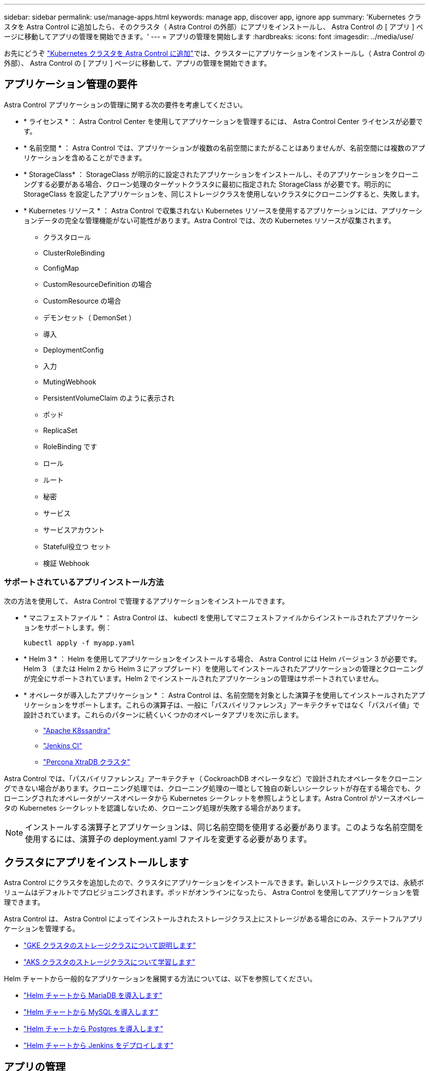 ---
sidebar: sidebar 
permalink: use/manage-apps.html 
keywords: manage app, discover app, ignore app 
summary: 'Kubernetes クラスタを Astra Control に追加したら、そのクラスタ（ Astra Control の外部）にアプリをインストールし、 Astra Control の [ アプリ ] ページに移動してアプリの管理を開始できます。' 
---
= アプリの管理を開始します
:hardbreaks:
:icons: font
:imagesdir: ../media/use/


お先にどうぞ link:../get-started/add-first-cluster.html["Kubernetes クラスタを Astra Control に追加"]では、クラスターにアプリケーションをインストールし（ Astra Control の外部）、 Astra Control の [ アプリ ] ページに移動して、アプリの管理を開始できます。



== アプリケーション管理の要件

Astra Control アプリケーションの管理に関する次の要件を考慮してください。

* * ライセンス * ： Astra Control Center を使用してアプリケーションを管理するには、 Astra Control Center ライセンスが必要です。
* * 名前空間 * ： Astra Control では、アプリケーションが複数の名前空間にまたがることはありませんが、名前空間には複数のアプリケーションを含めることができます。
* * StorageClass* ： StorageClass が明示的に設定されたアプリケーションをインストールし、そのアプリケーションをクローニングする必要がある場合、クローン処理のターゲットクラスタに最初に指定された StorageClass が必要です。明示的に StorageClass を設定したアプリケーションを、同じストレージクラスを使用しないクラスタにクローニングすると、失敗します。
* * Kubernetes リソース * ： Astra Control で収集されない Kubernetes リソースを使用するアプリケーションには、アプリケーションデータの完全な管理機能がない可能性があります。Astra Control では、次の Kubernetes リソースが収集されます。
+
** クラスタロール
** ClusterRoleBinding
** ConfigMap
** CustomResourceDefinition の場合
** CustomResource の場合
** デモンセット（ DemonSet ）
** 導入
** DeploymentConfig
** 入力
** MutingWebhook
** PersistentVolumeClaim のように表示され
** ポッド
** ReplicaSet
** RoleBinding です
** ロール
** ルート
** 秘密
** サービス
** サービスアカウント
** Stateful役立つ セット
** 検証 Webhook






=== サポートされているアプリインストール方法

次の方法を使用して、 Astra Control で管理するアプリケーションをインストールできます。

* * マニフェストファイル * ： Astra Control は、 kubectl を使用してマニフェストファイルからインストールされたアプリケーションをサポートします。例：
+
[listing]
----
kubectl apply -f myapp.yaml
----
* * Helm 3 * ： Helm を使用してアプリケーションをインストールする場合、 Astra Control には Helm バージョン 3 が必要です。Helm 3 （または Helm 2 から Helm 3 にアップグレード）を使用してインストールされたアプリケーションの管理とクローニングが完全にサポートされています。Helm 2 でインストールされたアプリケーションの管理はサポートされていません。
* * オペレータが導入したアプリケーション * ： Astra Control は、名前空間を対象とした演算子を使用してインストールされたアプリケーションをサポートします。これらの演算子は、一般に「パスバイリファレンス」アーキテクチャではなく「パスバイ値」で設計されています。これらのパターンに続くいくつかのオペレータアプリを次に示します。
+
** https://github.com/k8ssandra/cass-operator/tree/v1.7.1["Apache K8ssandra"^]
** https://github.com/jenkinsci/kubernetes-operator["Jenkins CI"^]
** https://github.com/percona/percona-xtradb-cluster-operator["Percona XtraDB クラスタ"^]




Astra Control では、「パスバイリファレンス」アーキテクチャ（ CockroachDB オペレータなど）で設計されたオペレータをクローニングできない場合があります。クローニング処理では、クローニング処理の一環として独自の新しいシークレットが存在する場合でも、クローニングされたオペレータがソースオペレータから Kubernetes シークレットを参照しようとします。Astra Control がソースオペレータの Kubernetes シークレットを認識しないため、クローニング処理が失敗する場合があります。


NOTE: インストールする演算子とアプリケーションは、同じ名前空間を使用する必要があります。このような名前空間を使用するには、演算子の deployment.yaml ファイルを変更する必要があります。



== クラスタにアプリをインストールします

Astra Control にクラスタを追加したので、クラスタにアプリケーションをインストールできます。新しいストレージクラスでは、永続ボリュームはデフォルトでプロビジョニングされます。ポッドがオンラインになったら、 Astra Control を使用してアプリケーションを管理できます。

Astra Control は、 Astra Control によってインストールされたストレージクラス上にストレージがある場合にのみ、ステートフルアプリケーションを管理する。

* link:../learn/choose-class-and-size.html["GKE クラスタのストレージクラスについて説明します"]
* link:../learn/azure-storage.html["AKS クラスタのストレージクラスについて学習します"]


Helm チャートから一般的なアプリケーションを展開する方法については、以下を参照してください。

* link:../solutions/mariadb-deploy-from-helm-chart.html["Helm チャートから MariaDB を導入します"]
* link:../solutions/mysql-deploy-from-helm-chart.html["Helm チャートから MySQL を導入します"]
* link:../solutions/postgres-deploy-from-helm-chart.html["Helm チャートから Postgres を導入します"]
* link:../solutions/jenkins-deploy-from-helm-chart.html["Helm チャートから Jenkins をデプロイします"]




== アプリの管理

Astra Control は、クラスタで実行されているアプリケーションを検出すると、管理方法を選択するまで管理対象外になります。Astra Control のマネージドアプリケーションには、次のいずれかを使用できます。

* ネームスペース。ネームスペース内のすべてのリソースを含みます
+
image:diagram-managed-app1.png["この概念図は、 Astra がネームスペース内のすべてのリソースを管理する仕組みを示しています。"]

* ネームスペース内に helm3 を使用して導入された個々のアプリケーション
+
image:diagram-managed-app2.png["この概念図は、他のアプリケーションを含むネームスペースに配置された個々のアプリケーションを Astra が管理する様子を示しています。"]

* Kubernetes ラベルで識別されるリソースのグループ（ Astra Control では _custom APP_in ）
+
image:diagram-managed-app3.png["Kubernetes ラベルを基にカスタムアプリケーションを管理する Astra の概念図。"]



以下のセクションでは、これらのオプションを使用してアプリケーションを管理する方法について説明します。



=== ネームスペースでアプリケーションを管理します

アプリページの * 検出された * セクションには、名前空間と Helm によってインストールされたアプリ、またはそれらの名前空間内のカスタムラベル付きアプリが表示されます。各アプリケーションを個別に管理することも、ネームスペースレベルで管理することもできます。データ保護処理に必要な精度のレベルが重要になります。

たとえば、毎週同じ頻度で「 Maria 」のバックアップポリシーを設定したいのに、同じネームスペースにある「 MariaDB 」をバックアップする頻度を高く設定するとします。これらのニーズに基づいて、アプリケーションを個別に管理する必要があり、単一のネームスペースで管理する必要はありません。

Astra Control を使用すると、階層の両方のレベル（名前空間とその名前空間内のアプリケーション）を個別に管理できますが、いずれか一方を選択することをお勧めします。Astra Control で実行したアクションは、ネームスペースレベルとアプリケーションレベルの両方で同時に実行される場合、失敗する可能性があります。

.手順
. [* アプリケーション ] をクリックし、 [* 検出されました * ] をクリックします。
+
image:screenshot-app-discovery.gif["[ アプリケーション（ Apps ） ] ページのスクリーンショット。 [ 検出（ Discovered ） ] タブが表示されます。"]

. 検出されたネームスペースのリストを表示し、ネームスペースを展開してアプリケーションと関連リソースを表示します。
+
Astra Control では、 Helm アプリケーションとカスタムラベルの付いたアプリケーションが名前空間に表示されます。Helm ラベルがある場合は、タグアイコンで指定されます。

+
次に、名前空間に 2 つのアプリケーションがある例を示します。

+
image:screenshot-group.gif["名前空間が展開され、その名前空間に 2 つのアプリが表示されるアプリページのスクリーンショット。"]

. 各アプリケーションを個別に管理するか、ネームスペースレベルで管理するかを決定します。
. 階層内の目的のレベルで、 [* アクション * （ * Actions * ） ] 列のドロップダウンリストをクリックし、 [ * 管理（ Manage ） ] をクリックします。
+
image:screenshot-app-manage.gif["[ アプリ ] ページの展開されたドロップダウンリストのスクリーンショット。名前空間またはアプリを管理または無視することを選択できます。"]

. アプリを管理しない場合は、目的のアプリの * アクション * 列のドロップダウンリストをクリックし、 * 無視 * をクリックします。
+
たとえば、「 Jenkins 」ネームスペースですべてのアプリケーションを一緒に管理して、スナップショットポリシーとバックアップポリシーが同じになるようにする場合は、ネームスペースを管理し、ネームスペース内のアプリケーションは無視します。

+
image:screenshot-app-manage-and-ignore.gif["[ アプリ ] ページの展開されたドロップダウンリストのスクリーンショット。名前空間またはアプリを管理または無視することを選択できます。"]



管理対象として選択したアプリは、 [ 管理対象 * ] タブから利用できるようになりました。無視されたアプリは、 * 無視された * タブに移動します。新しいアプリケーションがインストールされると、検出されたタブにはアプリが表示されないため、見つけやすくなり、管理も簡単になります。



=== Kubernetes ラベルでアプリケーションを管理

Astra Control の [ アプリ ] ページの上部には、「 * カスタムアプリの定義 * 」という名前のアクションが含まれています。このアクションを使用して、 Kubernetes ラベルで識別されるアプリケーションを管理できます。 link:../learn/define-custom-app.html["Kubernetes ラベルでアプリケーションを定義する方法については、こちらをご覧ください"]。

.手順
. [ * アプリケーション（ * Applications ） ] > [ カスタムアプリケーションの定義（ Define custom app ）
. [ カスタムアプリケーションの定義 * （ Define Custom Application * ） ] ダイアログボックスで、アプリケーションを管理するために必要な情報を入力します。
+
.. * 新しいアプリ * ：アプリの表示名を入力します。
.. * クラスタ * ：アプリケーションが存在するクラスタを選択します。
.. * 名前空間： * アプリケーションの名前空間を選択します。
.. * ラベル： * ラベルを入力するか、以下のリソースからラベルを選択してください。
.. * 選択したリソース * ：保護する Kubernetes リソース（ポッド、シークレット、永続ボリュームなど）を表示および管理します。
+
次に例を示します。

+
image:screenshot-selected-resources.gif["設定マップや永続的ボリュームの要求など、保護可能なリソースのスクリーンショット。"]

+
*** 使用可能なラベルを表示するには、リソースを展開し、ラベルの数をクリックします。
+
image:screenshot-view-labels.gif["リソースが展開され、そのリソースのラベル数を示すスクリーンショット。"]

*** ラベルを 1 つ選択します。
+
image:screenshot-select-label.gif["ラベルの数をクリックしたあとに選択できるラベルのリストを示すスクリーンショット。"]

+
ラベルを選択すると、 [*Label*] フィールドにラベルが表示されます。Astra Control は、 [ 選択されていないリソース * ] セクションも更新して、選択したラベルと一致しないリソースを表示します。



.. * 選択されていないリソース * ：保護する必要がないアプリケーションリソースを確認します。
+
image:screenshot-selected-label.gif["[ リソース ] ペインでラベルを選択した後に [ ラベル ] フィールドにラベルを表示するスクリーンショット。"]



. [ カスタムアプリの定義 ] をクリックします。


Astra Control を使用すると、アプリケーションを管理できます。これで、 [* 管理対象 * （ * Managed * ） ] タブに表示されます。



== システムアプリケーションについて教えてください。

Astra Control は、 Kubernetes クラスタで実行されているシステムアプリケーションも検出します。[ アプリケーション（ Apps ） ] リストをフィルタリングすることで、これらを表示できます。

image:screenshot-system-apps.gif["アプリ画面ですべてのクラスタをクリックしたときに使用できるシステムアプリを表示オプションを示すスクリーンショット。"]

これらのシステムアプリは、バックアップが必要になることが稀であるため、デフォルトでは表示されません。
